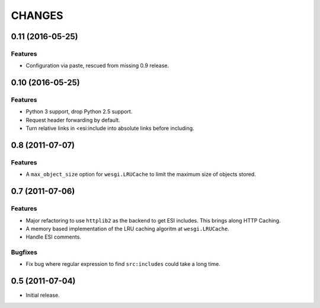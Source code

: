 CHANGES
=======

0.11 (2016-05-25)
----------------

Features
++++++++

- Configuration via paste, rescued from missing 0.9 release.

0.10 (2016-05-25)
----------------

Features
++++++++

- Python 3 support, drop Python 2.5 support.
- Request header forwarding by default.
- Turn relative links in <esi:include into absolute links before
  including.

0.8 (2011-07-07)
----------------

Features
++++++++

- A ``max_object_size`` option for ``wesgi.LRUCache`` to limit the maximum size
  of objects stored.

0.7 (2011-07-06)
----------------

Features
++++++++

- Major refactoring to use ``httplib2`` as the backend to get ESI includes. This
  brings along HTTP Caching.
- A memory based implementation of the LRU caching algoritm at ``wesgi.LRUCache``.
- Handle ESI comments.

Bugfixes
++++++++

- Fix bug where regular expression to find ``src:includes`` could take a long time.

0.5 (2011-07-04)
----------------

- Initial release.
